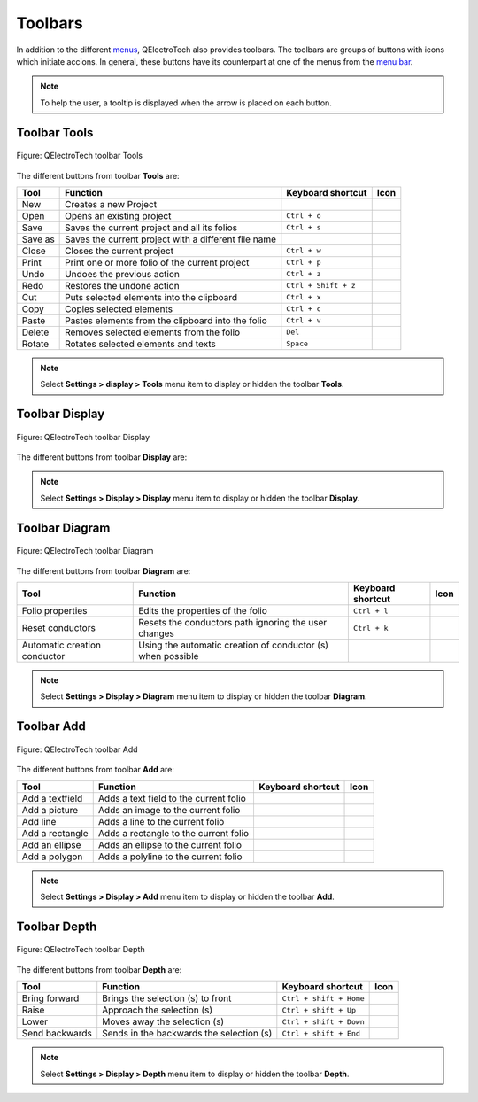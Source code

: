 .. SPDX-FileCopyrightText: 2024 Qelectrotech Team <license@qelectrotech.org>
..
.. SPDX-License-Identifier: GPL-2.0-only

.. _interface/toolbars:

Toolbars
========

In addition to the different `menus`_, QElectroTech also provides toolbars. The toolbars are 
groups of buttons with icons which initiate accions. In general, these buttons have its 
counterpart at one of the menus from the `menu bar`_. 

.. note::

   To help the user, a tooltip is displayed when the arrow is placed on each button.

Toolbar Tools
~~~~~~~~~~~~~

.. figure:: /_external/_images/en/qet_toolbar/qet_toolbar_tools.png
   :align: center

   Figure: QElectroTech toolbar Tools 

The different buttons from toolbar **Tools** are: 

+------------------+------------------------------------------------------------------+---------------------------+--------------------+
|  Tool            | Function                                                         | Keyboard shortcut         | Icon               |
+==================+==================================================================+===========================+====================+
|  New             | Creates a new Project                                            |                           | |project-new|      |
+------------------+------------------------------------------------------------------+---------------------------+--------------------+
|  Open            | Opens an existing project                                        |   ``Ctrl + o``            | |project|          | 
+------------------+------------------------------------------------------------------+---------------------------+--------------------+
|  Save            | Saves the current project and all its folios                     |   ``Ctrl + s``            | |document-save|    |
+------------------+------------------------------------------------------------------+---------------------------+--------------------+
|  Save as         | Saves the current project with a different file name             |                           | |document-save-as| |
+------------------+------------------------------------------------------------------+---------------------------+--------------------+
|  Close           | Closes the current project                                       |   ``Ctrl + w``            | |project-close|    |
+------------------+------------------------------------------------------------------+---------------------------+--------------------+
|  Print           | Print one or more folio of the current project                   |   ``Ctrl + p``            | |document-print|   |
+------------------+------------------------------------------------------------------+---------------------------+--------------------+
|  Undo            | Undoes the previous action                                       |  ``Ctrl + z``             | |edit-undo|        |
+------------------+------------------------------------------------------------------+---------------------------+--------------------+
|  Redo            | Restores the undone action                                       |  ``Ctrl + Shift + z``     | |edit-redo|        |
+------------------+------------------------------------------------------------------+---------------------------+--------------------+
|  Cut             | Puts selected elements into the clipboard                        |  ``Ctrl + x``             | |edit-cut|         |
+------------------+------------------------------------------------------------------+---------------------------+--------------------+
|  Copy            | Copies selected elements                                         |  ``Ctrl + c``             | |edit-copy|        |
+------------------+------------------------------------------------------------------+---------------------------+--------------------+
|  Paste           | Pastes elements from the clipboard into the folio                |  ``Ctrl + v``             | |edit-paste|       |
+------------------+------------------------------------------------------------------+---------------------------+--------------------+
|  Delete          | Removes selected elements from the folio                         |  ``Del``                  | |edit-delete|      |
+------------------+------------------------------------------------------------------+---------------------------+--------------------+
|  Rotate          | Rotates selected elements and texts                              |  ``Space``                | |transform-rotate| |
+------------------+------------------------------------------------------------------+---------------------------+--------------------+   

.. note::

   Select **Settings > display > Tools** menu item to display or hidden the toolbar **Tools**.

Toolbar Display
~~~~~~~~~~~~~~~

.. figure:: /_external/_images/en/qet_toolbar/qet_toolbar_display.png
   :align: center

   Figure: QElectroTech toolbar Display

The different buttons from toolbar **Display** are:

+--------------------------------+--------------------------------------------------------------------------------------------+------------------------+-------------------+
| Tool                           | Function                                                                                   | Keyboard shortcut      | Icon              |
+================================+============================================================================================+========================+===================+
| Select                         | Allows to select elements                                                                  |                        | |select|          |
+--------------------------------+--------------------------------------------------------------------------------------------+------------------------+-------------------+
| Move                           | Allows to view the folio without modifying it                                              |                        | |move|            |
+--------------------------------+--------------------------------------------------------------------------------------------+------------------------+-------------------+
| Display the grid               | Displays or hidden the grid of folio                                                       |                        | |grid|            |
+--------------------------------+--------------------------------------------------------------------------------------------+------------------------+-------------------+
| Background color white / gray  | Displays the background color of the folio in white or gray                                |                        | |diagram_bg|      |
+--------------------------------+--------------------------------------------------------------------------------------------+------------------------+-------------------+
| Zoom content                   | Adjusts the zoom to display all the content of folio regardless of context                 |  ``Ctrl + 8``          ||zoom-draw|        |
+--------------------------------+--------------------------------------------------------------------------------------------+------------------------+-------------------+
| Fit in view                    | Adjusts the zoom on exactly the part of the folio                                         |  ``Ctrl + 9``          ||view-fit-window|  |
+--------------------------------+--------------------------------------------------------------------------------------------+------------------------+-------------------+
| Reset zoom                     | Restores default zoom level                                                                |  ``Ctrl + 0``          ||zoom-original|    |
+--------------------------------+--------------------------------------------------------------------------------------------+------------------------+-------------------+

.. note::

   Select **Settings > Display > Display** menu item to display or hidden the toolbar **Display**.

Toolbar Diagram
~~~~~~~~~~~~~~~

.. figure:: /_external/_images/en/qet_toolbar/qet_toolbar_diagram.png
   :align: center

   Figure: QElectroTech toolbar Diagram

The different buttons from toolbar **Diagram** are:

+-------------------------------------------+----------------------------------------------------------------------+---------------------------+--------------------------+
| Tool                                      | Function                                                             | Keyboard shortcut         | Icon                     |
+===========================================+======================================================================+===========================+==========================+
|  Folio properties                         | Edits the properties of the folio                                    |  ``Ctrl + l``             | |dialog-information|     |
+-------------------------------------------+----------------------------------------------------------------------+---------------------------+--------------------------+
|  Reset conductors                         | Resets the conductors path ignoring the user changes                 |  ``Ctrl + k``             | |conductor2|             |
+-------------------------------------------+----------------------------------------------------------------------+---------------------------+--------------------------+
|  Automatic creation conductor             | Using the automatic creation of conductor (s) when possible          |                           | |autoconnect|            |
+-------------------------------------------+----------------------------------------------------------------------+---------------------------+--------------------------+

.. note::

   Select **Settings > Display > Diagram** menu item to display or hidden the toolbar **Diagram**.

Toolbar Add
~~~~~~~~~~~

.. figure:: /_external/_images/en/qet_toolbar/qet_toolbar_add.png
   :align: center

   Figure: QElectroTech toolbar Add

The different buttons from toolbar **Add** are:

+----------------------+---------------------------------------------------------+---------------------------+----------------+
| Tool                 | Function                                                | Keyboard shortcut         | Icon           |
+======================+=========================================================+===========================+================+
|  Add a textfield     | Adds a text field to the current folio                  |                           | |textfield|    |
+----------------------+---------------------------------------------------------+---------------------------+----------------+
|  Add a picture       | Adds an image to the current folio                      |                           | |insert-image| |
+----------------------+---------------------------------------------------------+---------------------------+----------------+
|  Add line            | Adds a line to the current folio                        |                           | |line|         |
+----------------------+---------------------------------------------------------+---------------------------+----------------+
|  Add a rectangle     | Adds a rectangle to the current folio                   |                           ||rectangle|     |
+----------------------+---------------------------------------------------------+---------------------------+----------------+
|  Add an ellipse      | Adds an ellipse to the current folio                    |                           | |ellipse|      |
+----------------------+---------------------------------------------------------+---------------------------+----------------+
|  Add a polygon       | Adds a polyline to the current folio                    |                           | |polygon|      |
+----------------------+---------------------------------------------------------+---------------------------+----------------+

.. note::

   Select **Settings > Display > Add** menu item to display or hidden the toolbar **Add**.

Toolbar Depth
~~~~~~~~~~~~~

.. figure:: /_external/_images/en/qet_toolbar/qet_toolbar_depth.png
   :align: center

   Figure: QElectroTech toolbar Depth 

The different buttons from toolbar **Depth** are:

+---------------------+-----------------------------------------------------------+---------------------------+-------------------+
| Tool                | Function                                                  | Keyboard shortcut         | Icon              |
+=====================+===========================================================+===========================+===================+
|  Bring forward      | Brings the selection (s) to front                         |  ``Ctrl + shift + Home``  | |bring_forward|   |
+---------------------+-----------------------------------------------------------+---------------------------+-------------------+
|  Raise              | Approach the selection (s)                                |  ``Ctrl + shift + Up``    | |raise|           |
+---------------------+-----------------------------------------------------------+---------------------------+-------------------+
|  Lower              | Moves away the selection (s)                              |  ``Ctrl + shift + Down``  | |lower|           |
+---------------------+-----------------------------------------------------------+---------------------------+-------------------+
|  Send backwards     | Sends in the backwards the selection (s)                  |  ``Ctrl + shift + End``   | |send_backward|   |
+---------------------+-----------------------------------------------------------+---------------------------+-------------------+

.. note::

   Select **Settings > Display > Depth** menu item to display or hidden the toolbar **Depth**.

.. _menus: ../interface/menu_bar.html
.. _menu bar: ../interface/menu_bar.html

.. |project-new| image:: /_external/_images/_site-assets/user/ico/22x22/project/project-new.png
.. |project| image:: /_external/_images/_site-assets/user/ico/22x22/project/project.png
.. |document-save| image:: /_external/_images/_site-assets/user/ico/22x22/document/document-save.png
.. |document-save-as| image:: /_external/_images/_site-assets/user/ico/22x22/document/document-save-as.png
.. |project-close| image:: /_external/_images/_site-assets/user/ico/22x22/project/project-close.png
.. |document-print| image:: /_external/_images/_site-assets/user/ico/22x22/document/document-print.png
.. |edit-undo| image:: /_external/_images/_site-assets/user/ico/22x22/edit/edit-undo.png
.. |edit-redo| image:: /_external/_images/_site-assets/user/ico/22x22/edit/edit-redo.png
.. |edit-cut| image:: /_external/_images/_site-assets/user/ico/22x22/edit/edit-cut.png
.. |edit-copy| image:: /_external/_images/_site-assets/user/ico/22x22/edit/edit-copy.png
.. |edit-paste| image:: /_external/_images/_site-assets/user/ico/22x22/edit/edit-paste.png
.. |edit-delete| image:: /_external/_images/_site-assets/user/ico/22x22/edit/edit-delete.png
.. |transform-rotate| image:: /_external/_images/_site-assets/user/ico/16x16/transform-rotate.png
.. |select| image:: /_external/_images/_site-assets/user/ico/22x22/select.png
.. |move| image:: /_external/_images/_site-assets/user/ico/22x22/move.png
.. |grid| image:: /_external/_images/_site-assets/user/ico/22x22/grid.png
.. |diagram_bg| image:: /_external/_images/_site-assets/user/ico/22x22/diagram/diagram_bg.png
.. |zoom-draw| image:: /_external/_images/_site-assets/user/ico/22x22/zoom/zoom-draw.png
.. |view-fit-window| image:: /_external/_images/_site-assets/user/ico/22x22/view/view-fit-window.png
.. |zoom-original| image:: /_external/_images/_site-assets/user/ico/22x22/zoom/zoom-original.png
.. |dialog-information| image:: /_external/_images/_site-assets/user/ico/22x22/dialog/dialog-information.png
.. |conductor2| image:: /_external/_images/_site-assets/user/ico/22x22/conductor2.png
.. |autoconnect| image:: /_external/_images/_site-assets/user/ico/22x22/autoconnect.png
.. |textfield| image:: /_external/_images/_site-assets/user/ico/22x22/textfield.png
.. |insert-image| image:: /_external/_images/_site-assets/user/ico/22x22/insert-image.png
.. |line| image:: /_external/_images/_site-assets/user/ico/22x22/line.png
.. |ellipse| image:: /_external/_images/_site-assets/user/ico/22x22/ellipse.png
.. |rectangle| image:: /_external/_images/_site-assets/user/ico/22x22/rectangle.png
.. |polygon| image:: /_external/_images/_site-assets/user/ico/22x22/polygon.png
.. |bring_forward| image:: /_external/_images/_site-assets/user/ico/22x22/bring_forward.png
.. |raise| image:: /_external/_images/_site-assets/user/ico/22x22/raise.png
.. |lower| image:: /_external/_images/_site-assets/user/ico/22x22/lower.png
.. |send_backward| image:: /_external/_images/_site-assets/user/ico/22x22/send_backward.png